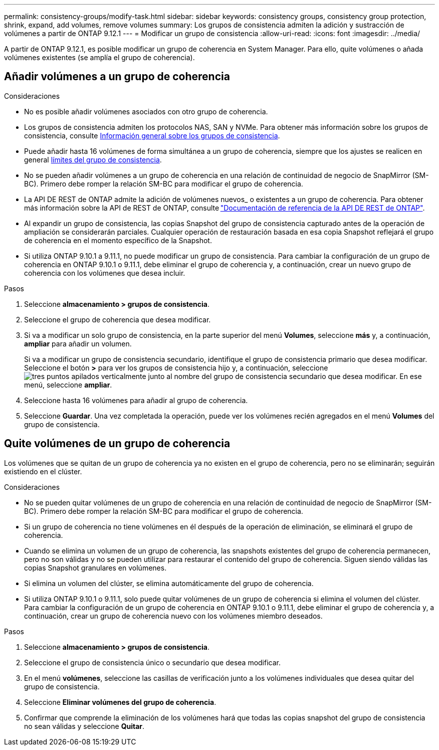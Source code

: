 ---
permalink: consistency-groups/modify-task.html 
sidebar: sidebar 
keywords: consistency groups, consistency group protection, shrink, expand, add volumes, remove volumes 
summary: Los grupos de consistencia admiten la adición y sustracción de volúmenes a partir de ONTAP 9.12.1 
---
= Modificar un grupo de consistencia
:allow-uri-read: 
:icons: font
:imagesdir: ../media/


[role="lead"]
A partir de ONTAP 9.12.1, es posible modificar un grupo de coherencia en System Manager. Para ello, quite volúmenes o añada volúmenes existentes (se amplía el grupo de coherencia).



== Añadir volúmenes a un grupo de coherencia

.Consideraciones
* No es posible añadir volúmenes asociados con otro grupo de coherencia.
* Los grupos de consistencia admiten los protocolos NAS, SAN y NVMe. Para obtener más información sobre los grupos de consistencia, consulte xref:index.html[Información general sobre los grupos de consistencia].
* Puede añadir hasta 16 volúmenes de forma simultánea a un grupo de coherencia, siempre que los ajustes se realicen en general xref:index.html#consistency-group-object-limits[límites del grupo de consistencia].
* No se pueden añadir volúmenes a un grupo de coherencia en una relación de continuidad de negocio de SnapMirror (SM-BC). Primero debe romper la relación SM-BC para modificar el grupo de coherencia.
* La API DE REST de ONTAP admite la adición de volúmenes nuevos_ o existentes a un grupo de coherencia. Para obtener más información sobre la API de REST de ONTAP, consulte link:https://docs.netapp.com/us-en/ontap-automation/reference/api_reference.html#access-a-copy-of-the-ontap-rest-api-reference-documentation["Documentación de referencia de la API DE REST de ONTAP"^].
* Al expandir un grupo de consistencia, las copias Snapshot del grupo de consistencia capturado antes de la operación de ampliación se considerarán parciales. Cualquier operación de restauración basada en esa copia Snapshot reflejará el grupo de coherencia en el momento específico de la Snapshot.
* Si utiliza ONTAP 9.10.1 a 9.11.1, no puede modificar un grupo de consistencia. Para cambiar la configuración de un grupo de coherencia en ONTAP 9.10.1 o 9.11.1, debe eliminar el grupo de coherencia y, a continuación, crear un nuevo grupo de coherencia con los volúmenes que desea incluir.


.Pasos
. Seleccione *almacenamiento > grupos de consistencia*.
. Seleccione el grupo de coherencia que desea modificar.
. Si va a modificar un solo grupo de consistencia, en la parte superior del menú *Volumes*, seleccione *más* y, a continuación, *ampliar* para añadir un volumen.
+
Si va a modificar un grupo de consistencia secundario, identifique el grupo de consistencia primario que desea modificar. Seleccione el botón *>* para ver los grupos de consistencia hijo y, a continuación, seleccione image:../media/icon_kabob.gif["tres puntos apilados verticalmente"] junto al nombre del grupo de consistencia secundario que desea modificar. En ese menú, seleccione *ampliar*.

. Seleccione hasta 16 volúmenes para añadir al grupo de coherencia.
. Seleccione *Guardar*. Una vez completada la operación, puede ver los volúmenes recién agregados en el menú *Volumes* del grupo de consistencia.




== Quite volúmenes de un grupo de coherencia

Los volúmenes que se quitan de un grupo de coherencia ya no existen en el grupo de coherencia, pero no se eliminarán; seguirán existiendo en el clúster.

.Consideraciones
* No se pueden quitar volúmenes de un grupo de coherencia en una relación de continuidad de negocio de SnapMirror (SM-BC). Primero debe romper la relación SM-BC para modificar el grupo de coherencia.
* Si un grupo de coherencia no tiene volúmenes en él después de la operación de eliminación, se eliminará el grupo de coherencia.
* Cuando se elimina un volumen de un grupo de coherencia, las snapshots existentes del grupo de coherencia permanecen, pero no son válidas y no se pueden utilizar para restaurar el contenido del grupo de coherencia. Siguen siendo válidas las copias Snapshot granulares en volúmenes.
* Si elimina un volumen del clúster, se elimina automáticamente del grupo de coherencia.
* Si utiliza ONTAP 9.10.1 o 9.11.1, solo puede quitar volúmenes de un grupo de coherencia si elimina el volumen del clúster. Para cambiar la configuración de un grupo de coherencia en ONTAP 9.10.1 o 9.11.1, debe eliminar el grupo de coherencia y, a continuación, crear un grupo de coherencia nuevo con los volúmenes miembro deseados.


.Pasos
. Seleccione *almacenamiento > grupos de consistencia*.
. Seleccione el grupo de consistencia único o secundario que desea modificar.
. En el menú *volúmenes*, seleccione las casillas de verificación junto a los volúmenes individuales que desea quitar del grupo de consistencia.
. Seleccione *Eliminar volúmenes del grupo de coherencia*.
. Confirmar que comprende la eliminación de los volúmenes hará que todas las copias snapshot del grupo de consistencia no sean válidas y seleccione *Quitar*.

